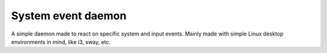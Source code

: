 System event daemon
========================
A simple daemon made to react on specific system and input events.
Mainly made with simple Linux desktop environments in mind, like i3, sway, etc.
